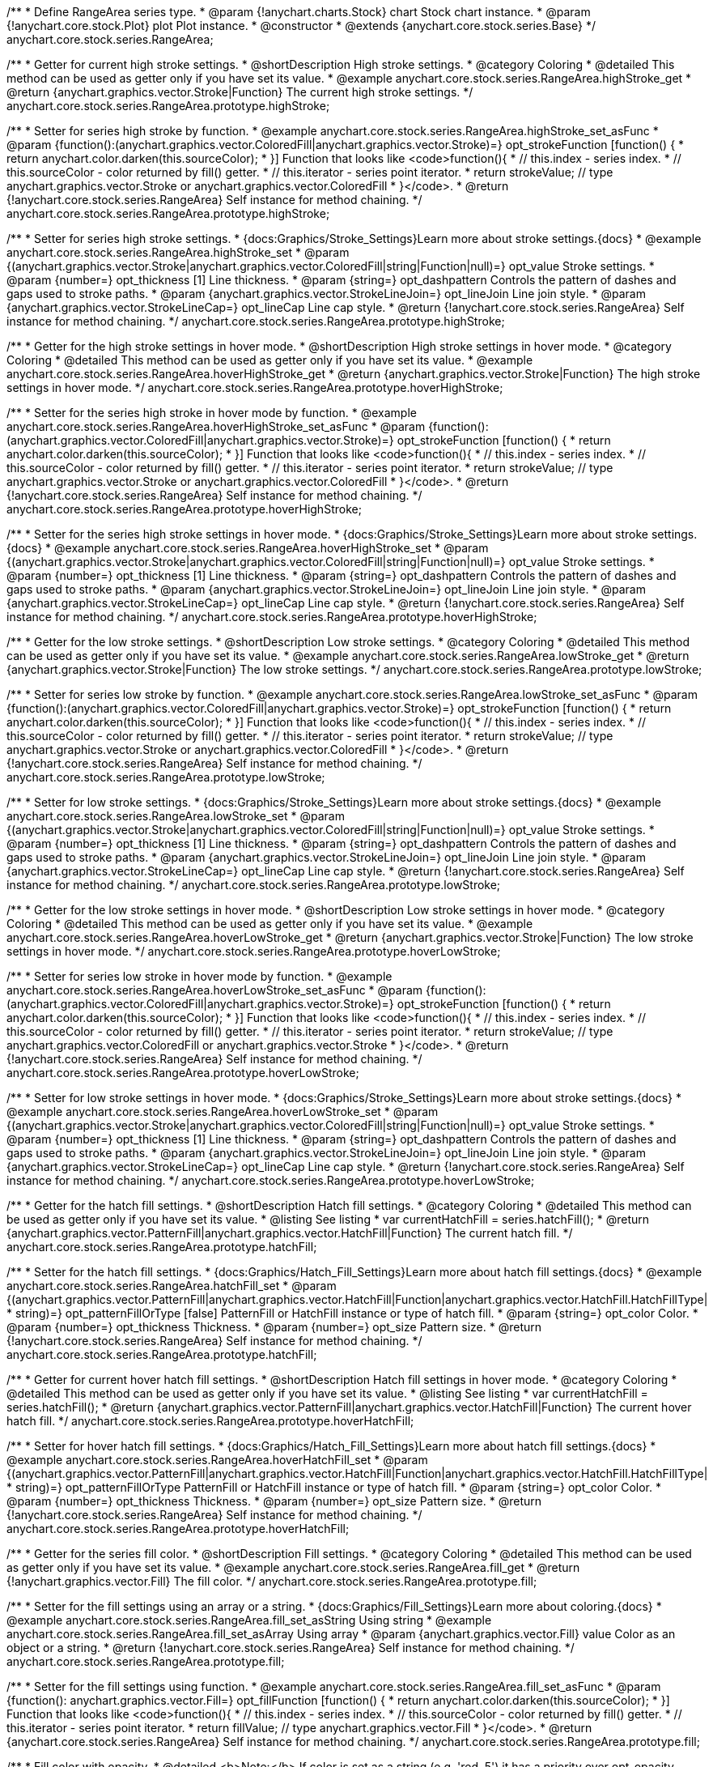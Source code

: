 /**
 * Define RangeArea series type.
 * @param {!anychart.charts.Stock} chart Stock chart instance.
 * @param {!anychart.core.stock.Plot} plot Plot instance.
 * @constructor
 * @extends {anychart.core.stock.series.Base}
 */
anychart.core.stock.series.RangeArea;

//----------------------------------------------------------------------------------------------------------------------
//
//  anychart.core.stock.series.RangeArea.prototype.highStroke
//
//----------------------------------------------------------------------------------------------------------------------

/**
 * Getter for current high stroke settings.
 * @shortDescription High stroke settings.
 * @category Coloring
 * @detailed This method can be used as getter only if you have set its value.
 * @example anychart.core.stock.series.RangeArea.highStroke_get
 * @return {anychart.graphics.vector.Stroke|Function} The current high stroke settings.
 */
anychart.core.stock.series.RangeArea.prototype.highStroke;

/**
 * Setter for series high stroke by function.
 * @example anychart.core.stock.series.RangeArea.highStroke_set_asFunc
 * @param {function():(anychart.graphics.vector.ColoredFill|anychart.graphics.vector.Stroke)=} opt_strokeFunction [function() {
 *  return anychart.color.darken(this.sourceColor);
 * }] Function that looks like <code>function(){
 *    // this.index - series index.
 *    // this.sourceColor - color returned by fill() getter.
 *    // this.iterator - series point iterator.
 *    return strokeValue; // type anychart.graphics.vector.Stroke or anychart.graphics.vector.ColoredFill
 * }</code>.
 * @return {!anychart.core.stock.series.RangeArea} Self instance for method chaining.
 */
anychart.core.stock.series.RangeArea.prototype.highStroke;

/**
 * Setter for series high stroke settings.
 * {docs:Graphics/Stroke_Settings}Learn more about stroke settings.{docs}
 * @example anychart.core.stock.series.RangeArea.highStroke_set
 * @param {(anychart.graphics.vector.Stroke|anychart.graphics.vector.ColoredFill|string|Function|null)=} opt_value Stroke settings.
 * @param {number=} opt_thickness [1] Line thickness.
 * @param {string=} opt_dashpattern Controls the pattern of dashes and gaps used to stroke paths.
 * @param {anychart.graphics.vector.StrokeLineJoin=} opt_lineJoin Line join style.
 * @param {anychart.graphics.vector.StrokeLineCap=} opt_lineCap Line cap style.
 * @return {!anychart.core.stock.series.RangeArea} Self instance for method chaining.
 */
anychart.core.stock.series.RangeArea.prototype.highStroke;


//----------------------------------------------------------------------------------------------------------------------
//
// anychart.core.stock.series.RangeArea.prototype.hoverHighStroke
//
//----------------------------------------------------------------------------------------------------------------------

/**
 * Getter for the high stroke settings in hover mode.
 * @shortDescription High stroke settings in hover mode.
 * @category Coloring
 * @detailed This method can be used as getter only if you have set its value.
 * @example anychart.core.stock.series.RangeArea.hoverHighStroke_get
 * @return {anychart.graphics.vector.Stroke|Function} The high stroke settings in hover mode.
 */
anychart.core.stock.series.RangeArea.prototype.hoverHighStroke;

/**
 * Setter for the series high stroke in hover mode by function.
 * @example anychart.core.stock.series.RangeArea.hoverHighStroke_set_asFunc
 * @param {function():(anychart.graphics.vector.ColoredFill|anychart.graphics.vector.Stroke)=} opt_strokeFunction [function() {
 *  return anychart.color.darken(this.sourceColor);
 * }] Function that looks like <code>function(){
 *    // this.index - series index.
 *    // this.sourceColor - color returned by fill() getter.
 *    // this.iterator - series point iterator.
 *    return strokeValue; // type anychart.graphics.vector.Stroke or anychart.graphics.vector.ColoredFill
 * }</code>.
 * @return {!anychart.core.stock.series.RangeArea} Self instance for method chaining.
 */
anychart.core.stock.series.RangeArea.prototype.hoverHighStroke;

/**
 * Setter for the series high stroke settings in hover mode.
 * {docs:Graphics/Stroke_Settings}Learn more about stroke settings.{docs}
 * @example anychart.core.stock.series.RangeArea.hoverHighStroke_set
 * @param {(anychart.graphics.vector.Stroke|anychart.graphics.vector.ColoredFill|string|Function|null)=} opt_value Stroke settings.
 * @param {number=} opt_thickness [1] Line thickness.
 * @param {string=} opt_dashpattern Controls the pattern of dashes and gaps used to stroke paths.
 * @param {anychart.graphics.vector.StrokeLineJoin=} opt_lineJoin Line join style.
 * @param {anychart.graphics.vector.StrokeLineCap=} opt_lineCap Line cap style.
 * @return {!anychart.core.stock.series.RangeArea} Self instance for method chaining.
 */
anychart.core.stock.series.RangeArea.prototype.hoverHighStroke;


//----------------------------------------------------------------------------------------------------------------------
//
//  anychart.core.stock.series.RangeArea.prototype.lowStroke
//
//----------------------------------------------------------------------------------------------------------------------

/**
 * Getter for the low stroke settings.
 * @shortDescription Low stroke settings.
 * @category Coloring
 * @detailed This method can be used as getter only if you have set its value.
 * @example anychart.core.stock.series.RangeArea.lowStroke_get
 * @return {anychart.graphics.vector.Stroke|Function} The low stroke settings.
 */
anychart.core.stock.series.RangeArea.prototype.lowStroke;

/**
 * Setter for series low stroke by function.
 * @example anychart.core.stock.series.RangeArea.lowStroke_set_asFunc
 * @param {function():(anychart.graphics.vector.ColoredFill|anychart.graphics.vector.Stroke)=} opt_strokeFunction [function() {
 *  return anychart.color.darken(this.sourceColor);
 * }] Function that looks like <code>function(){
 *    // this.index - series index.
 *    // this.sourceColor - color returned by fill() getter.
 *    // this.iterator - series point iterator.
 *    return strokeValue; // type anychart.graphics.vector.Stroke or anychart.graphics.vector.ColoredFill
 * }</code>.
 * @return {!anychart.core.stock.series.RangeArea} Self instance for method chaining.
 */
anychart.core.stock.series.RangeArea.prototype.lowStroke;

/**
 * Setter for low stroke settings.
 * {docs:Graphics/Stroke_Settings}Learn more about stroke settings.{docs}
 * @example anychart.core.stock.series.RangeArea.lowStroke_set
 * @param {(anychart.graphics.vector.Stroke|anychart.graphics.vector.ColoredFill|string|Function|null)=} opt_value Stroke settings.
 * @param {number=} opt_thickness [1] Line thickness.
 * @param {string=} opt_dashpattern Controls the pattern of dashes and gaps used to stroke paths.
 * @param {anychart.graphics.vector.StrokeLineJoin=} opt_lineJoin Line join style.
 * @param {anychart.graphics.vector.StrokeLineCap=} opt_lineCap Line cap style.
 * @return {!anychart.core.stock.series.RangeArea} Self instance for method chaining.
 */
anychart.core.stock.series.RangeArea.prototype.lowStroke;


//----------------------------------------------------------------------------------------------------------------------
//
//  anychart.core.stock.series.RangeArea.prototype.hoverLowStroke
//
//----------------------------------------------------------------------------------------------------------------------

/**
 * Getter for the low stroke settings in hover mode.
 * @shortDescription Low stroke settings in hover mode.
 * @category Coloring
 * @detailed This method can be used as getter only if you have set its value.
 * @example anychart.core.stock.series.RangeArea.hoverLowStroke_get
 * @return {anychart.graphics.vector.Stroke|Function} The low stroke settings in hover mode.
 */
anychart.core.stock.series.RangeArea.prototype.hoverLowStroke;

/**
 * Setter for series low stroke in hover mode by function.
 * @example anychart.core.stock.series.RangeArea.hoverLowStroke_set_asFunc
 * @param {function():(anychart.graphics.vector.ColoredFill|anychart.graphics.vector.Stroke)=} opt_strokeFunction [function() {
 *  return anychart.color.darken(this.sourceColor);
 * }] Function that looks like <code>function(){
 *    // this.index - series index.
 *    // this.sourceColor - color returned by fill() getter.
 *    // this.iterator - series point iterator.
 *    return strokeValue; // type anychart.graphics.vector.ColoredFill or anychart.graphics.vector.Stroke
 * }</code>.
 * @return {!anychart.core.stock.series.RangeArea} Self instance for method chaining.
 */
anychart.core.stock.series.RangeArea.prototype.hoverLowStroke;

/**
 * Setter for low stroke settings in hover mode.
 * {docs:Graphics/Stroke_Settings}Learn more about stroke settings.{docs}
 * @example anychart.core.stock.series.RangeArea.hoverLowStroke_set
 * @param {(anychart.graphics.vector.Stroke|anychart.graphics.vector.ColoredFill|string|Function|null)=} opt_value Stroke settings.
 * @param {number=} opt_thickness [1] Line thickness.
 * @param {string=} opt_dashpattern Controls the pattern of dashes and gaps used to stroke paths.
 * @param {anychart.graphics.vector.StrokeLineJoin=} opt_lineJoin Line join style.
 * @param {anychart.graphics.vector.StrokeLineCap=} opt_lineCap Line cap style.
 * @return {!anychart.core.stock.series.RangeArea} Self instance for method chaining.
 */
anychart.core.stock.series.RangeArea.prototype.hoverLowStroke;


//----------------------------------------------------------------------------------------------------------------------
//
//  anychart.core.stock.series.RangeArea.prototype.hatchFill
//
//----------------------------------------------------------------------------------------------------------------------

/**
 * Getter for the hatch fill settings.
 * @shortDescription Hatch fill settings.
 * @category Coloring
 * @detailed This method can be used as getter only if you have set its value.
 * @listing See listing
 * var currentHatchFill = series.hatchFill();
 * @return {anychart.graphics.vector.PatternFill|anychart.graphics.vector.HatchFill|Function} The current hatch fill.
 */
anychart.core.stock.series.RangeArea.prototype.hatchFill;

/**
 * Setter for the hatch fill settings.
 * {docs:Graphics/Hatch_Fill_Settings}Learn more about hatch fill settings.{docs}
 * @example anychart.core.stock.series.RangeArea.hatchFill_set
 * @param {(anychart.graphics.vector.PatternFill|anychart.graphics.vector.HatchFill|Function|anychart.graphics.vector.HatchFill.HatchFillType|
 * string)=} opt_patternFillOrType [false] PatternFill or HatchFill instance or type of hatch fill.
 * @param {string=} opt_color Color.
 * @param {number=} opt_thickness Thickness.
 * @param {number=} opt_size Pattern size.
 * @return {!anychart.core.stock.series.RangeArea} Self instance for method chaining.
 */
anychart.core.stock.series.RangeArea.prototype.hatchFill;


//----------------------------------------------------------------------------------------------------------------------
//
//  anychart.core.stock.series.RangeArea.prototype.hoverHatchFill
//
//----------------------------------------------------------------------------------------------------------------------

/**
 * Getter for current hover hatch fill settings.
 * @shortDescription Hatch fill settings in hover mode.
 * @category Coloring
 * @detailed This method can be used as getter only if you have set its value.
 * @listing See listing
 * var currentHatchFill = series.hatchFill();
 * @return {anychart.graphics.vector.PatternFill|anychart.graphics.vector.HatchFill|Function} The current hover hatch fill.
 */
anychart.core.stock.series.RangeArea.prototype.hoverHatchFill;

/**
 * Setter for hover hatch fill settings.
 * {docs:Graphics/Hatch_Fill_Settings}Learn more about hatch fill settings.{docs}
 * @example anychart.core.stock.series.RangeArea.hoverHatchFill_set
 * @param {(anychart.graphics.vector.PatternFill|anychart.graphics.vector.HatchFill|Function|anychart.graphics.vector.HatchFill.HatchFillType|
 * string)=} opt_patternFillOrType PatternFill or HatchFill instance or type of hatch fill.
 * @param {string=} opt_color Color.
 * @param {number=} opt_thickness Thickness.
 * @param {number=} opt_size Pattern size.
 * @return {!anychart.core.stock.series.RangeArea} Self instance for method chaining.
 */
anychart.core.stock.series.RangeArea.prototype.hoverHatchFill;


//----------------------------------------------------------------------------------------------------------------------
//
//  anychart.core.stock.series.RangeArea.prototype.fill
//
//----------------------------------------------------------------------------------------------------------------------

/**
 * Getter for the series fill color.
 * @shortDescription Fill settings.
 * @category Coloring
 * @detailed This method can be used as getter only if you have set its value.
 * @example anychart.core.stock.series.RangeArea.fill_get
 * @return {!anychart.graphics.vector.Fill} The fill color.
 */
anychart.core.stock.series.RangeArea.prototype.fill;

/**
 * Setter for the fill settings using an array or a string.
 * {docs:Graphics/Fill_Settings}Learn more about coloring.{docs}
 * @example anychart.core.stock.series.RangeArea.fill_set_asString Using string
 * @example anychart.core.stock.series.RangeArea.fill_set_asArray Using array
 * @param {anychart.graphics.vector.Fill} value Color as an object or a string.
 * @return {!anychart.core.stock.series.RangeArea} Self instance for method chaining.
 */
anychart.core.stock.series.RangeArea.prototype.fill;

/**
 * Setter for the fill settings using function.
 * @example anychart.core.stock.series.RangeArea.fill_set_asFunc
 * @param {function(): anychart.graphics.vector.Fill=} opt_fillFunction [function() {
 *  return anychart.color.darken(this.sourceColor);
 * }] Function that looks like <code>function(){
 *    // this.index - series index.
 *    // this.sourceColor - color returned by fill() getter.
 *    // this.iterator - series point iterator.
 *    return fillValue; // type anychart.graphics.vector.Fill
 * }</code>.
 * @return {anychart.core.stock.series.RangeArea} Self instance for method chaining.
 */
anychart.core.stock.series.RangeArea.prototype.fill;

/**
 * Fill color with opacity.
 * @detailed <b>Note:</b> If color is set as a string (e.g. 'red .5') it has a priority over opt_opacity, which
 * means: <b>color</b> set like this <b>rect.fill('red 0.3', 0.7)</b> will have 0.3 opacity.
 * @example anychart.core.stock.series.RangeArea.fill_set_asOpacity
 * @param {string} color Color as a string.
 * @param {number=} opt_opacity Color opacity.
 * @return {!anychart.core.stock.series.RangeArea} Self instance for method chaining.
 */
anychart.core.stock.series.RangeArea.prototype.fill;


//----------------------------------------------------------------------------------------------------------------------
//
//  anychart.core.stock.series.RangeArea.prototype.hoverFill
//
//----------------------------------------------------------------------------------------------------------------------

/**
 * Getter for the series hover fill color.
 * @shortDescription Fill settings in hover mode.
 * @category Coloring
 * @detailed This method can be used as getter only if you have set its value.
 * @example anychart.core.stock.series.RangeArea.hoverFill_get
 * @return {!anychart.graphics.vector.Fill} The current fill color in hover mode.
 */
anychart.core.stock.series.RangeArea.prototype.hoverFill;

/**
 * Setter for the fill settings in hover mode using an array or a string.
 * {docs:Graphics/Fill_Settings}Learn more about coloring.{docs}
 * @example anychart.core.stock.series.RangeArea.hoverFill_set_asString Using string
 * @example anychart.core.stock.series.RangeArea.hoverFill_set_asArray Using array
 * @param {anychart.graphics.vector.Fill} value [null] Color as an object or a string.
 * @return {!anychart.core.stock.series.RangeArea} Self instance for method chaining.
 */
anychart.core.stock.series.RangeArea.prototype.hoverFill;

/**
 * Setter for the fill settings in hover mode using function.
 * @example anychart.core.stock.series.RangeArea.hoverFill_set_asFunc
 * @param {function(): anychart.graphics.vector.Fill=} opt_fillFunction [function() {
 *  return anychart.color.darken(this.sourceColor);
 * }] Function that looks like <code>function(){
 *    // this.index - series index.
 *    // this.sourceColor - color returned by fill() getter.
 *    // this.iterator - series point iterator.
 *    return fillValue; // type anychart.graphics.vector.Fill
 * }</code>.
 * @return {anychart.core.stock.series.RangeArea} Self instance for method chaining.
 */
anychart.core.stock.series.RangeArea.prototype.hoverFill;

/**
 * Fill color in hover mode with opacity.
 * @detailed <b>Note:</b> If color is set as a string (e.g. 'red .5') it has a priority over opt_opacity, which
 * means: <b>color</b> set like this <b>rect.fill('red 0.3', 0.7)</b> will have 0.3 opacity.
 * @example anychart.core.stock.series.RangeArea.hoverFill_set_asOpacity
 * @param {string} color Color as a string.
 * @param {number=} opt_opacity Color opacity.
 * @return {!anychart.core.stock.series.RangeArea} Self instance for method chaining.
 */
anychart.core.stock.series.RangeArea.prototype.hoverFill;


//----------------------------------------------------------------------------------------------------------------------
//
//  anychart.core.stock.series.RangeArea.prototype.selectHighStroke
//
//----------------------------------------------------------------------------------------------------------------------

/**
 * Getter for current high stroke settings in selected mode.
 * @shortDescription High stroke settings in selected mode.
 * @category Coloring
 * @detailed This method can be used as getter only if you have set its value.
 * @return {anychart.graphics.vector.Stroke|Function} The current high stroke settings.
 */
anychart.core.stock.series.RangeArea.prototype.selectHighStroke;

/**
 * Setter for series high stroke in selected mode by function.
 * @param {function():(anychart.graphics.vector.ColoredFill|anychart.graphics.vector.Stroke)=} opt_strokeFunction [function() {
 *  return anychart.color.darken(this.sourceColor);
 * }] Function that looks like <code>function(){
 *    // this.index - series index.
 *    // this.sourceColor - color returned by fill() getter.
 *    // this.iterator - series point iterator.
 *    return strokeValue; // type anychart.graphics.vector.Stroke or anychart.graphics.vector.ColoredFill
 * }</code>.
 * @return {!anychart.core.stock.series.RangeArea} Self instance for method chaining.
 */
anychart.core.stock.series.RangeArea.prototype.selectHighStroke;

/**
 * Setter for series high stroke settings in selected mode.
 * {docs:Graphics/Stroke_Settings}Learn more about stroke settings.{docs}
 * @param {(anychart.graphics.vector.Stroke|anychart.graphics.vector.ColoredFill|string|Function|null)=} opt_value Stroke settings.
 * @param {number=} opt_thickness [1] Line thickness.
 * @param {string=} opt_dashpattern Controls the pattern of dashes and gaps used to stroke paths.
 * @param {anychart.graphics.vector.StrokeLineJoin=} opt_lineJoin Line join style.
 * @param {anychart.graphics.vector.StrokeLineCap=} opt_lineCap Line cap style.
 * @return {!anychart.core.stock.series.RangeArea} Self instance for method chaining.
 */
anychart.core.stock.series.RangeArea.prototype.selectHighStroke;


//----------------------------------------------------------------------------------------------------------------------
//
//  anychart.core.stock.series.RangeArea.prototype.selectLowStroke
//
//----------------------------------------------------------------------------------------------------------------------

/**
 * Getter for current low stroke settings in selected mode.
 * @shortDescription Low stroke settings in selected mode.
 * @category Coloring
 * @detailed This method can be used as getter only if you have set its value.
 * @return {anychart.graphics.vector.Stroke|Function} The current low stroke settings.
 */
anychart.core.stock.series.RangeArea.prototype.selectLowStroke;

/**
 * Setter for series low stroke in selected mode by function.
 * @param {function():(anychart.graphics.vector.ColoredFill|anychart.graphics.vector.Stroke)=} opt_strokeFunction [function() {
 *  return anychart.color.darken(this.sourceColor);
 * }] Function that looks like <code>function(){
 *    // this.index - series index.
 *    // this.sourceColor - color returned by fill() getter.
 *    // this.iterator - series point iterator.
 *    return strokeValue; // type anychart.graphics.vector.Stroke or anychart.graphics.vector.ColoredFill
 * }</code>.
 * @return {!anychart.core.stock.series.RangeArea} Self instance for method chaining.
 */
anychart.core.stock.series.RangeArea.prototype.selectLowStroke;

/**
 * Setter for low stroke settings in selected mode.
 * {docs:Graphics/Stroke_Settings}Learn more about stroke settings.{docs}
 * @param {(anychart.graphics.vector.Stroke|anychart.graphics.vector.ColoredFill|string|Function|null)=} opt_value Stroke settings.
 * @param {number=} opt_thickness [1] Line thickness.
 * @param {string=} opt_dashpattern Controls the pattern of dashes and gaps used to stroke paths.
 * @param {anychart.graphics.vector.StrokeLineJoin=} opt_lineJoin Line join style.
 * @param {anychart.graphics.vector.StrokeLineCap=} opt_lineCap Line cap style.
 * @return {!anychart.core.stock.series.RangeArea} Self instance for method chaining.
 */
anychart.core.stock.series.RangeArea.prototype.selectLowStroke;


//----------------------------------------------------------------------------------------------------------------------
//
//  anychart.core.stock.series.RangeArea.prototype.selectHatchFill
//
//----------------------------------------------------------------------------------------------------------------------

/**
 * Getter for current hatch fill settings in selected mode.
 * @shortDescription Hatch fill settings in selected mode.
 * @category Coloring
 * @detailed This method can be used as getter only if you have set its value.
 * @return {anychart.graphics.vector.PatternFill|anychart.graphics.vector.HatchFill|Function} The current hatch fill.
 */
anychart.core.stock.series.RangeArea.prototype.selectHatchFill;

/**
 * Setter for hatch fill settings in selected mode.
 * {docs:Graphics/Hatch_Fill_Settings}Learn more about hatch fill settings.{docs}
 * @param {(anychart.graphics.vector.PatternFill|anychart.graphics.vector.HatchFill|Function|anychart.graphics.vector.HatchFill.HatchFillType|
 * string)=} opt_patternFillOrType [false] PatternFill or HatchFill instance or type of hatch fill.
 * @param {string=} opt_color Color.
 * @param {number=} opt_thickness Thickness.
 * @param {number=} opt_size Pattern size.
 * @return {!anychart.core.stock.series.RangeArea} Self instance for method chaining.
 */
anychart.core.stock.series.RangeArea.prototype.selectHatchFill;


//----------------------------------------------------------------------------------------------------------------------
//
//  anychart.core.stock.series.RangeArea.prototype.selectFill
//
//----------------------------------------------------------------------------------------------------------------------

/**
 * Getter for current series fill color in selected mode.
 * @shortDescription Fill settings in selected mode.
 * @category Coloring
 * @detailed This method can be used as getter only if you have set its value.
 * @return {!anychart.graphics.vector.Fill} The current fill color.
 */
anychart.core.stock.series.RangeArea.prototype.selectFill;

/**
 * Setter for the fill settings in selected mode using an array or a string.
 * {docs:Graphics/Fill_Settings}Learn more about coloring.{docs}
 * @param {anychart.graphics.vector.Fill} value Color as an object or a string.
 * @return {!anychart.core.stock.series.RangeArea} Self instance for method chaining.
 */
anychart.core.stock.series.RangeArea.prototype.selectFill;

/**
 * Setter for the fill settings in selected mode using function.
 * @param {function(): anychart.graphics.vector.Fill=} opt_fillFunction [function() {
 *  return anychart.color.darken(this.sourceColor);
 * }] Function that looks like <code>function(){
 *    // this.index - series index.
 *    // this.sourceColor - color returned by fill() getter.
 *    // this.iterator - series point iterator.
 *    return fillValue; // type anychart.graphics.vector.Fill
 * }</code>.
 * @return {anychart.core.stock.series.RangeArea} Self instance for method chaining.
 */
anychart.core.stock.series.RangeArea.prototype.selectFill;

/**
 * Fill color in selected mode with opacity.
 * @detailed <b>Note:</b> If color is set as a string (e.g. 'red .5') it has a priority over opt_opacity, which
 * means: <b>color</b> set like this <b>rect.fill('red 0.3', 0.7)</b> will have 0.3 opacity.
 * @param {string} color Color as a string.
 * @param {number=} opt_opacity Color opacity.
 * @return {!anychart.core.stock.series.RangeArea} Self instance for method chaining.
 */
anychart.core.stock.series.RangeArea.prototype.selectFill;

/**
 * Linear gradient fill in selected mode.
 * {docs:Graphics/Fill_Settings}Learn more about coloring.{docs}
 * @param {!Array.<(anychart.graphics.vector.GradientKey|string)>} keys Gradient keys.
 * @param {number=} opt_angle Gradient angle.
 * @param {(boolean|!anychart.graphics.vector.Rect|!{left:number,top:number,width:number,height:number})=} opt_mode Gradient mode.
 * @param {number=} opt_opacity Gradient opacity.
 * @return {!anychart.core.stock.series.RangeArea} Self instance for method chaining.
 */
anychart.core.stock.series.RangeArea.prototype.selectFill;

/**
 * Radial gradient fill in selected mode.
 * {docs:Graphics/Fill_Settings}Learn more about coloring.{docs}
 * @param {!Array.<(anychart.graphics.vector.GradientKey|string)>} keys Color-stop gradient keys.
 * @param {number} cx X ratio of center radial gradient.
 * @param {number} cy Y ratio of center radial gradient.
 * @param {anychart.graphics.math.Rect=} opt_mode If defined then userSpaceOnUse mode, else objectBoundingBox.
 * @param {number=} opt_opacity Opacity of the gradient.
 * @param {number=} opt_fx X ratio of focal point.
 * @param {number=} opt_fy Y ratio of focal point.
 * @return {!anychart.core.stock.series.RangeArea} Self instance for method chaining.
 */
anychart.core.stock.series.RangeArea.prototype.selectFill;

/**
 * Image fill in selected mode.
 * {docs:Graphics/Fill_Settings}Learn more about coloring.{docs}
 * @param {!anychart.graphics.vector.Fill} imageSettings Object with settings.
 * @return {!anychart.core.stock.series.RangeArea} Self instance for method chaining.
 */
anychart.core.stock.series.RangeArea.prototype.selectFill;

/** @inheritDoc */
anychart.core.stock.series.RangeArea.prototype.connectMissingPoints;

/** @inheritDoc */
anychart.core.stock.series.RangeArea.prototype.xPointPosition;

/** @inheritDoc */
anychart.core.stock.series.RangeArea.prototype.clip;

/** @inheritDoc */
anychart.core.stock.series.RangeArea.prototype.xScale;

/** @inheritDoc */
anychart.core.stock.series.RangeArea.prototype.yScale;

/** @inheritDoc */
anychart.core.stock.series.RangeArea.prototype.error;

/** @inheritDoc */
anychart.core.stock.series.RangeArea.prototype.data;

/** @inheritDoc */
anychart.core.stock.series.RangeArea.prototype.meta;

/** @inheritDoc */
anychart.core.stock.series.RangeArea.prototype.name;

/** @inheritDoc */
anychart.core.stock.series.RangeArea.prototype.tooltip;

/** @inheritDoc */
anychart.core.stock.series.RangeArea.prototype.legendItem;

/** @inheritDoc */
anychart.core.stock.series.RangeArea.prototype.color;

/** @inheritDoc */
anychart.core.stock.series.RangeArea.prototype.hover;

/** @inheritDoc */
anychart.core.stock.series.RangeArea.prototype.unhover;

/** @inheritDoc */
anychart.core.stock.series.RangeArea.prototype.select;

/** @inheritDoc */
anychart.core.stock.series.RangeArea.prototype.unselect;

/** @inheritDoc */
anychart.core.stock.series.RangeArea.prototype.selectionMode;

/** @inheritDoc */
anychart.core.stock.series.RangeArea.prototype.allowPointsSelect;

/** @inheritDoc */
anychart.core.stock.series.RangeArea.prototype.bounds;

/** @inheritDoc */
anychart.core.stock.series.RangeArea.prototype.left;

/** @inheritDoc */
anychart.core.stock.series.RangeArea.prototype.right;

/** @inheritDoc */
anychart.core.stock.series.RangeArea.prototype.top;

/** @inheritDoc */
anychart.core.stock.series.RangeArea.prototype.bottom;

/** @inheritDoc */
anychart.core.stock.series.RangeArea.prototype.width;

/** @inheritDoc */
anychart.core.stock.series.RangeArea.prototype.height;

/** @inheritDoc */
anychart.core.stock.series.RangeArea.prototype.minWidth;

/** @inheritDoc */
anychart.core.stock.series.RangeArea.prototype.minHeight;

/** @inheritDoc */
anychart.core.stock.series.RangeArea.prototype.maxWidth;

/** @inheritDoc */
anychart.core.stock.series.RangeArea.prototype.maxHeight;

/** @inheritDoc */
anychart.core.stock.series.RangeArea.prototype.getPixelBounds;

/** @inheritDoc */
anychart.core.stock.series.RangeArea.prototype.zIndex;

/** @inheritDoc */
anychart.core.stock.series.RangeArea.prototype.enabled;

/** @inheritDoc */
anychart.core.stock.series.RangeArea.prototype.print;

/** @inheritDoc */
anychart.core.stock.series.RangeArea.prototype.saveAsPNG;

/** @inheritDoc */
anychart.core.stock.series.RangeArea.prototype.saveAsJPG;

/** @inheritDoc */
anychart.core.stock.series.RangeArea.prototype.saveAsPDF;

/** @inheritDoc */
anychart.core.stock.series.RangeArea.prototype.saveAsSVG;

/** @inheritDoc */
anychart.core.stock.series.RangeArea.prototype.toSVG;

/** @inheritDoc */
anychart.core.stock.series.RangeArea.prototype.listen;

/** @inheritDoc */
anychart.core.stock.series.RangeArea.prototype.listenOnce;

/** @inheritDoc */
anychart.core.stock.series.RangeArea.prototype.unlisten;

/** @inheritDoc */
anychart.core.stock.series.RangeArea.prototype.unlistenByKey;

/** @inheritDoc */
anychart.core.stock.series.RangeArea.prototype.removeAllListeners;

/** @inheritDoc */
anychart.core.stock.series.RangeArea.prototype.id;

/** @inheritDoc */
anychart.core.stock.series.RangeArea.prototype.transformX;

/** @inheritDoc */
anychart.core.stock.series.RangeArea.prototype.transformY;

/** @inheritDoc */
anychart.core.stock.series.RangeArea.prototype.getPixelPointWidth;

/** @inheritDoc */
anychart.core.stock.series.RangeArea.prototype.getPoint;

/** @inheritDoc */
anychart.core.stock.series.RangeArea.prototype.seriesType;

